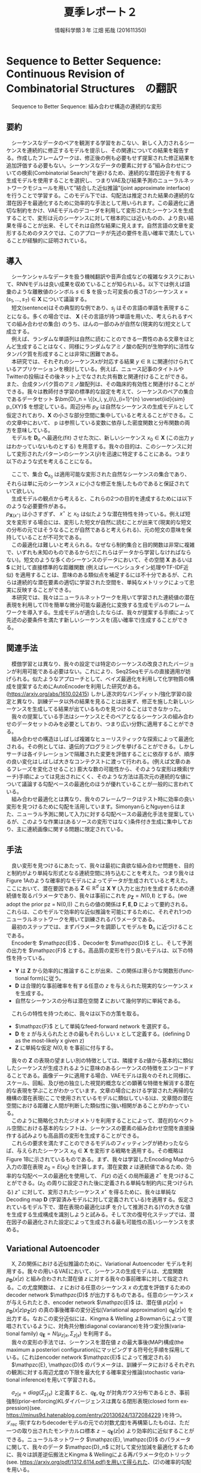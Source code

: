 #+TITLE: 夏季レポート２
#+SUBTITLE: 
#+AUTHOR: 情報科学類３年 江畑 拓哉 (201611350)
# This is a Bibtex reference
#+OPTIONS: ':nil *:t -:t ::t <:t H:3 \n:t arch:headline ^:nil
#+OPTIONS: author:t broken-links:nil c:nil creator:nil
#+OPTIONS: d:(not "LOGBOOK") date:nil e:nil email:nil f:t inline:t num:t
#+OPTIONS: p:nil pri:nil prop:nil stat:t tags:t tasks:t tex:t
#+OPTIONS: timestamp:nil title:t toc:nil todo:t |:t
#+DATE: 
#+LANGUAGE: en
#+SELECT_TAGS: export
#+EXCLUDE_TAGS: noexport
#+CREATOR: Emacs 24.5.1 (Org mode 9.1.4)
#+LATEX_CLASS: koma-article
#+LATEX_CLASS_OPTIONS: 
#+LATEX_HEADER_EXTRA: \DeclareMathOperator*{\argmax}{argmax}
#+LATEX_HEADER_EXTRA: \DeclareMathAlphabet{\mathpzc}{OT1}{pzc}{m}{it}
#+LaTeX_CLASS_OPTIONS:
#+DESCRIPTION:
#+KEYWORDS:
#+STARTUP: indent overview inlineimages

* Sequence to Better Sequence: Continuous Revision of Combinatorial Structures　の翻訳
　Sequence to Better Sequence: 組み合わせ構造の連続的な変形
** 要約
 　シーケンスなデータのペアを観測する学習をおこない、新しく入力されるシーケンスを連続的に修正するモデルを提示し、その関連についての結果を報告する。作成したフレームワークは、修正後の例も必要もせず提案された修正結果を追加評価する必要もない。シーケンスなデータの要素に対する”組み合わせについての検索(Combinatorial Search)”を避けるため、連続的な潜在因子を有する生成モデルを使用することを選択し、つまりVAE及び結果予測のニューラルネットワークモジュールを用いて”結合した近似推論"(joint approximate interface)を行うことで学習する。このモデル下では、勾配法は推定された結果の連続的な潜在因子を最適化するために効率的な手法として用いられます。この最適化に適切な制約をかけ、VAEモデルのデコーダを利用して変形されたシーケンスを生成することで、変形は元のシーケンスに対して根本的には近いものの、より良い結果を得ることが出来、そしてそれは自然な結果に見えます。自然言語の文章を変形するためのタスクでは、このアプローチが先述の要件を高い確率で満たしていることが経験的に証明されている。

** 導入
 　シーケンシャルなデータを扱う機械翻訳や音声合成などの複雑なタスクにおいて、RNNモデルは良い成果を収めていることが知られいる。以下では例えば語彙のような離散値のシンボル $s\in \bm{S}$ を扱った可変長の長さTのシーケンス $x = (s_1, \dots , s_T) \in \bm{X}$ について議論する。
 　短文(sentence)はその典型的な例であり、$s_j$ はその言語の単語を表現することになる。多くの場合では、  $\bm{X}$ (その言語が持つ単語を用いた、考えられるすべての組み合わせの集合) のうち、ほんの一部のみが自然な(現実的な)短文として成立する。
 　例えば、ランダムな単語列は自然に読むことのできる一貫性のある文章をほとんど生成することはなく、同様にランダムなアミノ酸の配列が生物学的に活性なタンパク質を形成することは非常に困難である。
 　本研究では、それぞれのシーケンスxが対応する結果 $y \in \mathbb{R}$ に関連付けられているアプリケーションを検討している。例えば、ニュース記事のタイトルやTwitterの投稿はその後ネット上でなされた共有数と関連付けることができる。また、合成タンパク質のアミノ酸配列は、その臨床的有効性と関連付けることができる。我々は教師付き学習の標準的な設定を考えて、シーケンスのペアの集合であるデータセット $\bm{D}_n = \{(x_i, y_i)\}_{i=1}^{n} \overset{iid}{sim} p_{XY}$ を想定している。周辺分布 $p_X$ は自然なシーケンスの生成モデルとして仮定されており、$\bm{X}$ の小さな部分空間に集中していると考えることができる。この文章中において、 p は参照している変数に依存した密度関数と分布関数の両方を意味している。
 　モデルを $\bm{D}_n$ へ最適化(fit) させた次に、新しいシーケンス $x_0 \in \bm{X}$ (この出力 $y$ はわかっていないものとする) を用意する。我々の目的は、このシーケンスに対して変形されたパターンのシーケンス($\hat{y}$)を迅速に特定することにある。つまり以下のような式を考えることになる。
 \begin{align}
 x^{\star} = \argmax_{x\in\bm{C}_{x_0}} \mathbb{E}[\bm{Y} | \bm{X} = x]
 \end{align}
 　ここで、集合 $\bm{C}_{x_0}$ は適用可能な変形された自然なシーケンスの集合であり、それらは単に元のシーケンス $x$ に小さな修正を施したものであると保証されていて欲しい。
 　生成モデルの観点から考えると、これらの2つの目的を達成するためには以下のような必要要件がある。
 $p_{\bm{X}(x^{\star})}$ は小さすぎず、 $x^{\star}$ と $x_0$ は似たような潜在特性を持っている。例えば短文を変形する場合には、変形した短文が自然に読むことが出来て(現実的な短文の分布の元ではそうなることが自然であると考えられる)、元の短文の意味を保持していることが不可欠である。
 　この最適化は難しいと考えられる。なぜなら制約集合と目的関数は非常に複雑で、いずれも未知のものであるからだ(これらはデータから学習しなければならない)。短文のような多くのシーケンスのデータにおいて、その空間 $\bm{X}$ あるいは $\bm{S}$ に対して直接標準的な距離関数 (例えばレーベンシュタイン処理やTF-IDF近似) を適用することは、意味のある類似点を補足するには不十分であるが、これらは連続的な潜在要素の適切に学習された空間を、単純なメトリックによって忠実に反映することができる。
 　本研究では、我々はニューラルネットワークを用いて学習された連続値の潜在表現を利用して(1)を簡単な微分可能な最適化に変換する生成モデルのフレームワークを導入する。生成モデルが適合したならば、我々が提案する手順によって先述の必要条件を満たす新しいシーケンスを(高い確率で)生成することができる。
** 関連手法
 　模倣学習とは異なり、我々の設定では特定のシーケンスの改良されたバージョンが利用可能である必要はない。これにより、Seq2Seqモデルの直接適用が妨げられる。似たようなアプローチとして、ベイズ最適化を利用して化学物質の構成を提案するためにAutoEncoderを利用した研究がある。(https://arxiv.org/abs/1610.02415) しかし逐次的なバンディット/強化学習の設定と異なり、訓練データ以外の結果を見ることは出来ず、修正を施した新しいシーケンスを生成してる結果が出ているものを見つけることはできなかった。
 　我々の提案している手法はシーケンスとそのペアとなるシーケンスの組み合わせのデータセットのみを必要としており、つまり広い分野に適用することができる。
 　組み合わせの構造はしばしば複雑なヒューリスティックな探索によって最適化される。その例としては、遺伝的プログラミングを挙げることができる。しかしサーチは各イテレーションで隔離された変更を評価することに依存するが、順序の良い変化はしばしば大きなコンテクストに渡って行われる。(例えば文章のあるフレーズを変化させること) 膨大な数の可能性から、そのような変形は検索(サーチ)手順によっては見出されにくく、そのような方法は高次元の連続的な値について議論する勾配ベースの最適化のほうが優れていることが一般的に言われている。
 　組み合わせ最適化とは異なり、我々のフレームワークはテスト時に効率の良い変形を見つけるために勾配を活用しています。SimonyanらとNguyenらはまた、ニューラル予測に関して入力に対する勾配ベースの最適化手法を提案しているが、このような作業は(あるソースの変形ではなく)条件付き生成に集中しており、主に連続画像に関する問題に限定されている。
** 手法
 　良い変形を見つけるにあたって、我々は最初に貪欲な組み合わせ問題を、目的と制約がより単純な形式となる連続空間に持ち込むことを考えた。つまり我々はFigure 1Aのような確率的なモデルによってデータが生成されていると考えた。ここにおいて、潜在要因である $\bm{Z}\in\mathbb{R}^d$ は $\bm{X}$ $\bm{Y}$ (入力と出力)を生成するための連続値を取るパラメータであり、我々は事前にこれを $p_{\bm{Z}} = N(0, \bm{I})$ とする。(we adopt the prior pz = N(0,I)) これらの値の関係は $\bm{F}, \bm{E}, \bm{D}$ によって要約される。これらは、このモデルで効率的な近似推論を可能にするために、それぞれ1つのニューラルネットワークを用いて訓練されるパラメータである。
 　最初のステップでは、まずパラメータを調節してモデルを $\bm{D}_n$ に近づけることである。
 　Encoderを $\mathpzc{E}$ 、Decoderを $\mathpzc{D}$ とし、そして予測の出力を $\mathpzc{F}$ とする。高品質の変形を行う良いモデルは、以下の特性を持っている。
     - $\bm{Y}$ は $\bm{Z}$ から効率的に推論することが出来、この関係は滑らかな関数形(functional form)に従う。
     - $\bm{D}$ は合理的な事前確率を有する任意の $z$ を与えられた現実的なシーケンス $x$ を生成する。
     - 自然なシーケンスの分布は潜在空間 $\bm{Z}$ において幾何学的に単純である。
 　これらの特性を持つために、我々は以下の方策を取る。
     - $\mathpzc{F}$ として単純なfeed-forward network を選択する。
     - $\bm{D}$ を z が与えられたときの最もそれらしい x として定義する。(defining D as the most-likely x given z)
     - $\bm{Z}$ に単純な仮定 $N(0, \bm{I})$ を事前に付与する。
 　我々の $\bm{Z}$ の表現の望ましい別の特徴としては、隣接するz値から基本的に類似したシーケンスが生成されるように意味のあるシーケンスの特徴をエンコードすることである。画像データに適用する場合、VAEモデルは我々のそれと同様に、スケール、回転、及び他の独立した視覚的概念などの顕著な特徴を解消する潜在的な表現を学ぶことがわかっています。文章の場合における学習された再帰的な機構の潜在表現(ここで使用されているモデルに類似している)は、文章間の潜在空間における距離と人間が判断した類似性に強い相関があることがわかっている。
 　このように簡略化されたジオメトリを利用することによって、潜在的なベクトル空間における基本的なシフトは、シーケンスの要素の組み合わせ空間を直接操作する試みよりも高品質の変形を生成することができる。
 　これらの要求を満たすことのできるモデルのフィッティングが終わったならば、与えられたシーケンス $x_0 \in \bm{X}$ を変形する戦略を適用する。その概略は Figure 1Bに示されているものである。まず、我々は学習したEncoding Mapから入力の潜在表現 $z_0 = E(x_0)$ を計算します。潜在変数 $z$ は連続値であるため、効率的な勾配ベースの最適化を使用して、 $F(z)$ の近くの局所最適 $z^{\star}$ を見つけることができる。($z_0$ の周りに設定された後に定義される単純な制約内に見つけられる) $z^{\star}$ に対して、変形されたシーケンス $x^{\star}$ を得るために、我々は単純なDecoding map $\bm{D}$ (学習済みモデルに対して定義されている)を適用する。仮定されているモデル下で、潜在表現の最適化は($\bm{F}$ を介して推測される)Yの大きな値を生成する生成構成を識別しようと試みる。そして次の復号化ステップでは、潜在因子の最適化された設定によって生成される最も可能性の高いシーケンスを求める。
** Variational Autoencoder
 　X, Zの関係における近似推論のために、Variational Autoencoder モデルを利用する。我々の用いるVAEにおいて、シーケンスの生成モデルは、尤度関数 $p_{\bm{D}}(x|z)$ と組み合わされた潜在値 $z$ に対する我々の事前確率に対して指定される。この尤度関数は、 $z$ における任意のシーケンス $x$ の尤度を評価するための decoder network $\mathpzc{D}$ が出力するものである。任意のシーケンス $x$ が与えられたとき、encoder network $\mathpzc{E}$ は、潜在値 $p(z | x) \propto p_{\bm{D}}(x | z)p_{\bm{Z}}(z)$ の真の事後確率の変分近似(Variational approximation)  $q_{\bm{E}}(z | x)$ を出力する。なおこの変分近似には、Kingma & Welling よBowmanらによって提唱されているように、対角共分散(diagonal coviarance)を持つ変分族(variational family) $q_{\bm{E}} = N(\mu_{z|x}, \Sigma_{z|x})$ を利用する。
 　我々の変形の手法では、シーケンスを潜在値 $z$ の最大事後(MAP)構成(the maximum a posteriori configuration)にマッピングする符号化手順を採用している。(これはencoder network $\mathpzc{E}$ によって推定される)
 　$\mathpzc{E}, \mathpzc{D}$ のパラメータは、訓練データにおけるそれぞれの観測に対する周辺尤度の下限を最大化する確率変分推論(stochastic variational inference)を用いて学習される。
 \begin{align}
 \log p_{\bm{X}} \geqslant - [\mathcal{L}_{rec}(x) + \mathcal{L}_{pri}(x)] \\
 \mathcal{L}_{rec}(x) = -\mathbb{E}_{q_{\bm{E}}(z|x)}[\log p_{\bm{D}}(x|z)] \notag \\
 \mathcal{L}_{pri}(x) = KL(q_{\bm{E}}(z|x)||p_{\bm{Z}}) \notag
 \end{align}
 　$\sigma_{z|x} = diag(\Sigma_{z|x})$ と定義すると、$q_{\bm{E}}, q_{\bm{Z}}$ が対角ガウス分布であるとき、事前強制(prior-enforcing)KLダイバージェンスは異なる閉形表現(closed form expression)(see. https://minus9d.hatenablog.com/entry/20130624/1372084229 )を持つ。 $\mathcal{L}_{rec}$ 項(すなわちdecoderモデルの元での対数尤度)を再構築したものは、ただ一つの取り出されたモンテカルロ標本 $z\sim q_{\bm{E}}(z|x)$ より効率的に近似することができる。ニューラルネットワーク $\mathpzc{E}, \mathpzc{D}$ のパラメータに関して、我々のデータ $\mathpzc{D}_n$ に対して変分加減を最適化するために、我々は誤差逆伝搬法とKingma & Wellingによる再パラメータ化のトリック(see. https://arxiv.org/pdf/1312.6114.pdf)を用いて得られた、(2)の確率的勾配を用いる。
 　全体を通して、我々の encoder/decoderモデル $\mathpzc{E},\mathpzc{D}$ はRNNである。RNNは各時間のステップ $t\in\{1,\dot,T\}$ において固定サイズの隠れ層の状態を示すベクトル $h_t \in \mathbb{R}^d$ が入力シーケンスの次の要素に基づいて更新されていくという、シーケンシャルなデータ $x = (s_1, \dots , s_{T})$ に対するニューラルネットワークである。与えられた x に対して近似的な事後確率を生成するために、我々の encoder network $\mathpzc{E}$ にはRNNの最終的な隠れ層の状態を表すベクトルに対して以下の層を追加している。(パラメータとして、$\bm{W}, b$ を取っている)
 \begin{align}
 \mu_{z|x} = \bm{W}_{\mu}h_{T} + b_{\mu} \in \mathbb{R}^d \\ 
 \sigma{z|x} = exp(-|\bm{W}_{\sigma}v + b_{\sigma})  \notag \\ 
 v = ReLU(\bm{W}_v h_{T}+b_v) \notag
 \end{align}
 　 $\sigma_{z|x} \in \mathbb{R}^d$ の(二乗された)要素は、我々の近似された事後共分散(approximate-posterior coviarance) $\Sigma_{z|x}$ の対角要素を形成する。
 　$\mathcal{L}_{pri}$ は $\sigma_{z|x} = \vec{1}$ で最小化され、encodingの分散が更に増えるとこれが悪化する可能性がある(我々の事後近似はUnimodal(単峰)である))ため、我々の変分族(variational family)の1を超える $\sigma_{z|x}$ の値を単純に考えることが出来ない。この制限を加えることは、より安定的な学習を促し、また、真の事後確率が分散 $\leqslant$ 1 で単峰性(see. 正規分布)に近づくようにencoder, decoder が共進化することを助ける(encourage)。
 　シーケンスの尤度を評価するため、RNNである $\mathpzc{D}$ を隠れ層の状態を表すベクトル $h_t$ のみならず、以下の追加された出力も考慮する。
 \begin{align}
 \pi_t = softmax(\bm{W}_{\pi}h_t + b_{\pi})
 \end{align}
 　それぞれのポジション $t$ において、$h_t$ を要約することで、$p(s_t| s_1,\dots , s_{t-1})$ を予測する。 $p(s_1,\dots s_T) = \Pi^T_{t=1}p(s_t|s_{t-1}, \dots ,s_1)$ という因数分解を用いることで、 $p_{D}(x|z)=\Pi^T_{t=1}\pi_t[s_t]$ を得ることができる。これは最初の隠れ層の状態を表すベクトル $h_0 = z$ と、$x = (s_1, \dots , s_T)$ を $\mathpzc{D}$ に与えることで計算される。与えられた潜在設定 $z$ より、我々の変形は以下に示されるよりもっともらしい観測を通してでシーケンスを復号することで得られる。
 \begin{align}
 D(z) = \argmax_{x\in \bm{X}} p_{\bm{D}}(x|z)
 \end{align}
 　(5)を用いたよりもっともらしい復号は、組み合わせ問題それ自身であるが、 $p(x|z)$ の逐次因数分解を利用するビームサーチを用いることでより効率的に見つけることができる。 $x^{\star} = \bm{D}(z) \in \bm{X}$ において、この $p_{\bm{X}}(x^{\star})$ でも $p(z|x^{\star})$ でもない探索を用いた復号戦略はとても小さいものである。
* MEMO１
  元論文：http://www.mit.edu/~jonasm/info/Seq2betterSeq.pdf
  ソースコード：https://bitbucket.org/jwmueller/sequence-to-better-sequence/
  参考資料：https://www.slideshare.net/KazukiInamura/ai-lab-sequence-to-better-sequence-continuous-revision-of-combinatorial-structures
  TODO:最適化手法の理解
  TODO:ソースコードの解読

  類似研究１：https://arxiv.org/pdf/1705.09655.pdf
  ソースコード：https://github.com/shentianxiao/language-style-transfer
  参考資料：https://www.slideshare.net/yuyasoneoka/dlstyle-transfer-from-nonparallel-text-by-crossalignment-81453311
  TODO:Cross-Alignment Autoencoderの理解
  TODO:ソースコードの解読

  類似研究３：http://proceedings.mlr.press/v70/hu17e/hu17e.pdf
  ソースコード：https://github.com/GBLin5566/toward-controlled-generation-of-text-pytorch
  TODO:論文の理解
* MEMO２
  Seq2Seqの新しいモデル Pervative attention ：https://arxiv.org/abs/1808.03867
  ソースコード：https://github.com/elbayadm/attn2d
  TODO:Masked Convolutionの動作の調査
  TODO:ソースコード解読
* MEMO3
  NN以外の手法を用いたチャットシステムの既存研究
　遺伝的アルゴリズムを用いた会話型ご当地キャラクタによる地域活性化手法の提案(http://www.hakodate-ct.ac.jp/~tokai/tokai/research/paper/ga2014.pdf)
　遺伝的アルゴリズムを用いた文脈処理による質疑応答処理(http://www.anlp.jp/proceedings/annual_meeting/2006/pdf_dir/P8-1.pdf)
　A deep reinforcement learning chatbot(https://arxiv.org/pdf/1709.02349.pdf)
　A deep reinforcement learning chatbot implementation (https://github.com/pochih/RL-Chatbot)
